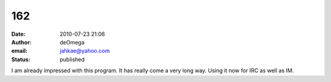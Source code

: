 162
###
:date: 2010-07-23 21:06
:author: deOmega
:email: jahkae@yahoo.com
:status: published

I am already impressed with this program. It has really come a very long way. Using it now for IRC as well as IM.
